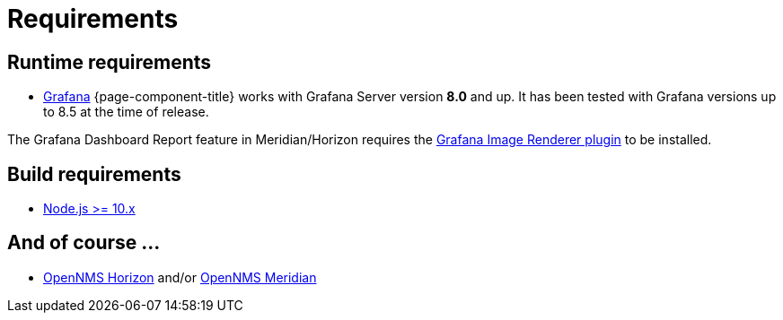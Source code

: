 = Requirements

== Runtime requirements

* http://docs.grafana.org/installation[Grafana]
{page-component-title} works with Grafana Server version *8.0* and up.
It has been tested with Grafana versions up to 8.5 at the time of release.

The Grafana Dashboard Report feature in Meridian/Horizon requires the
https://grafana.com/grafana/plugins/grafana-image-renderer/[Grafana Image Renderer plugin] to be installed.

== Build requirements

* https://nodejs.org/en/download[Node.js >= 10.x]

== And of course ...
* https://www.opennms.org[OpenNMS Horizon] and/or https://www.opennms.com[OpenNMS Meridian] 
